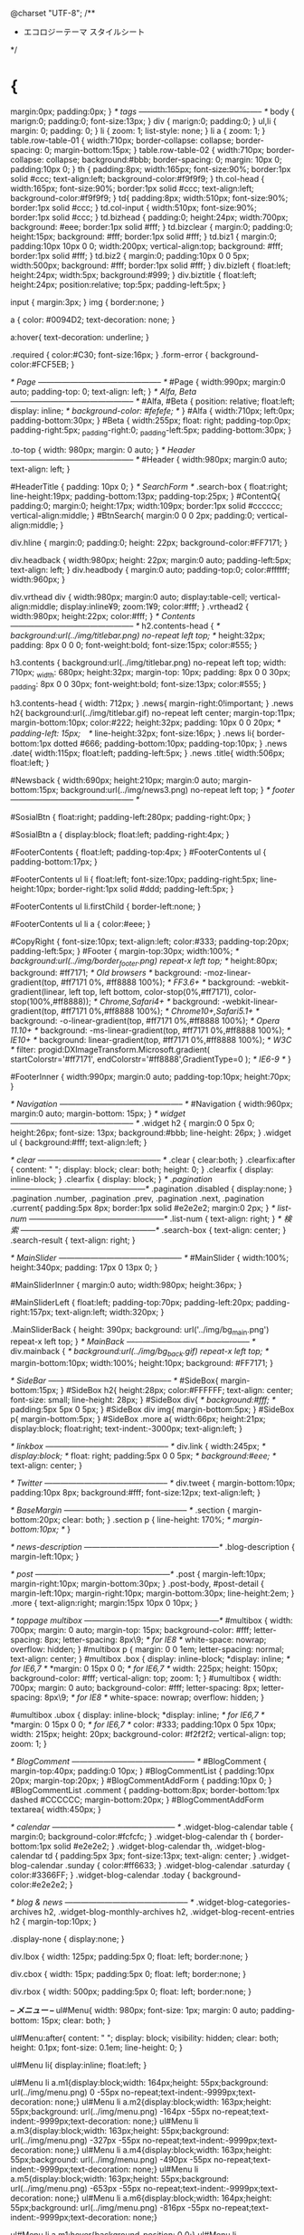 @charset "UTF-8";
/**
 * エコロジーテーマ スタイルシート
 */
* {
	margin:0px;
	padding:0px;
}
/* tags
----------------------------------------------- */
body {
	marign:0;
	padding:0;
	font-size:13px;
}
div {
	marign:0;
	padding:0;
}
ul,li {
	margin: 0;
	padding: 0;
}
li {
	zoom: 1;
	list-style: none;
}
li a {
	zoom: 1;
}
table.row-table-01 {
	width:710px;
	border-collapse: collapse;
	border-spacing: 0;
	margin-bottom:15px;
}
table.row-table-02 {
	width:710px;
	border-collapse: collapse;
	background:#bbb;
	border-spacing: 0;
	margin: 10px 0;
	padding:10px 0;
}
th {
	padding:8px;
	width:165px;
	font-size:90%;
	border:1px solid #ccc;
	text-align:left;
	background-color:#f9f9f9;
}
th.col-head {
	width:165px;
	font-size:90%;
	border:1px solid #ccc;
	text-align:left;
	background-color:#f9f9f9;
}
td{
	padding:8px;
	width:510px;
	font-size:90%;
	border:1px solid #ccc;
}
td.col-input {
	width:510px;
	font-size:90%;
	border:1px solid #ccc;
}
td.bizhead {
	padding:0;
	height:24px;
	width:700px;
	background: #eee;
	border:1px solid #fff;
}
td.bizclear {
	margin:0;
	padding:0;
	height:15px;
	background: #fff;
	border:1px solid #fff;
}
td.biz1 {
	margin:0;
	padding:10px 10px 0 0;
	width:200px;
	vertical-align:top;
	background: #fff;
	border:1px solid #fff;
}
td.biz2 {
	margin:0;
	padding:10px 0 0 5px;
	width:500px;
	background: #fff;
	border:1px solid #fff;
}
div.bizleft {
	float:left;
	height:24px;
	width:5px;
	background:#999;
}
div.biztitle {
	float:left;
	height:24px;
	position:relative;
	top:5px; padding-left:5px;
}

input {
	margin:3px;
}
img {
	border:none;
}

a {
	color: #0094D2;
	text-decoration: none;
}
  
a:hover{
	text-decoration: underline;
}

.required {
	color:#C30;
	font-size:16px;
}
.form-error {
	background-color:#FCF5EB;
}

/* Page
----------------------------------------------- */
#Page {
	width:990px;
	margin:0 auto;
	padding-top: 0;
	text-align: left;
}
/* Alfa, Beta
----------------------------------------------- */
#Alfa,
#Beta {
	position: relative;
	float:left;
	display: inline;
/*	background-color: #fefefe; */
}
#Alfa {
	width:710px;
	left:0px;
	padding-bottom:30px;
}
#Beta {
	width:255px;
	float: right;
	padding-top:0px;
	padding-right:5px;
	_padding-right:0;
	_padding-left:5px;
	padding-bottom:30px;
}

.to-top {
	width: 980px;
	margin: 0 auto;
}
/* Header
----------------------------------------------- */
#Header {
	width:980px;
	margin:0 auto;
	text-align: left;
}

#HeaderTitle {
	padding: 10px 0;
}
/* SearchForm */
.search-box {
	float:right;
	line-height:19px;
	padding-bottom:13px;
	padding-top:25px;
}
#ContentQ{
	padding:0;
	margin:0;
	height:17px;
	width:109px;
	border:1px solid #cccccc;
	vertical-align:middle;
}
#BtnSearch{
	margin:0 0 0 2px;
	padding:0;
	vertical-align:middle;
}

div.hline {
	margin:0;
	padding:0;
	height: 22px;
	background-color:#FF7171;
}

div.headback {
	width:980px;
	height: 22px;
	margin:0 auto;
	padding-left:5px;
	text-align: left;
}
div.headbody {
	margin:0 auto;
	padding-top:0;
	color:#ffffff; width:960px;
}

div.vrthead div {
	width:980px;
	margin:0 auto;
	display:table-cell;
	vertical-align:middle;
	display:inline¥9;
	zoom:1¥9;
	color:#fff;
}
.vrthead2 {
	width:980px;
	height:22px;
	color:#fff;
}
/* Contents
----------------------------------------------- */
h2.contents-head {
/*	background:url(../img/titlebar.png) no-repeat left top; */
	height:32px;
	padding: 8px 0 0 0;
	font-weight:bold;
	font-size:15px;
	color:#555;
}

h3.contents {
	background:url(../img/titlebar.png) no-repeat left top;
	width: 710px;
	_width: 680px;
	height:32px;
	margin-top: 10px;
	padding: 8px 0  0 30px;
	_padding: 8px 0  0 30px;
	font-weight:bold;
	font-size:13px;
	color:#555;
}

h3.contents-head {
	width: 712px;
}
.news{
	margin-right:0!important;
}
.news h2{
	background:url(../img/titlebar.gif) no-repeat left center;
	margin-top:11px;
	margin-bottom:10px;
	color:#222;
	height:32px;
	padding: 10px 0  0 20px;
/*	padding-left: 15px;　*/
	line-height:32px;
	font-size:16px;
}
.news li{
	border-bottom:1px dotted #666;
	padding-bottom:10px;
	padding-top:10px;
}
.news .date{
	width:115px;
	float:left;
	padding-left:5px;
}
.news .title{
	width:506px;
	float:left;
}

#Newsback {
	width:690px;
	height:210px;
	margin:0 auto;
	margin-bottom:15px;
	background:url(../img/news3.png) no-repeat left top;
}
/* footer
----------------------------------------------- */

#SosialBtn {
	float:right;
	padding-left:280px;
	padding-right:0px;
}

#SosialBtn a {
	display:block;
	float:left;
	padding-right:4px;
}

#FooterContents {
	float:left;
	padding-top:4px;
}
#FooterContents ul {
	padding-bottom:17px;
}

#FooterContents ul li {
	float:left;
	font-size:10px;
	padding-right:5px;
	line-height:10px;
	border-right:1px solid #ddd;
	padding-left:5px;
}

#FooterContents ul li.firstChild {
	border-left:none;
}

#FooterContents ul li a {
	color:#eee;
}


#CopyRight  {
	font-size:10px;
	text-align:left;
	color:#333;
	padding-top:20px;
	padding-left:5px;
}
#Footer {
	margin-top:30px;
	width:100%;
/*	background:url(../img/border_footer.png) repeat-x left top; */
height:80px;
background: #ff7171; /* Old browsers */
background: -moz-linear-gradient(top,  #ff7171 0%, #ff8888 100%); /* FF3.6+ */
background: -webkit-gradient(linear, left top, left bottom, color-stop(0%,#ff7171), color-stop(100%,#ff8888)); /* Chrome,Safari4+ */
background: -webkit-linear-gradient(top,  #ff7171 0%,#ff8888 100%); /* Chrome10+,Safari5.1+ */
background: -o-linear-gradient(top,  #ff7171 0%,#ff8888 100%); /* Opera 11.10+ */
background: -ms-linear-gradient(top,  #ff7171 0%,#ff8888 100%); /* IE10+ */
background: linear-gradient(top,  #ff7171 0%,#ff8888 100%); /* W3C */
filter: progid:DXImageTransform.Microsoft.gradient( startColorstr='#ff7171', endColorstr='#ff8888',GradientType=0 ); /* IE6-9 */
}

#FooterInner {
	width:990px;
	margin:0 auto;
	padding-top:10px;
	height:70px;
}

/* Navigation
----------------------------------------------- */
#Navigation {
	width:960px;
	margin:0 auto;
	margin-bottom: 15px;
}
/* widget
----------------------------------------------- */
.widget h2 {
	margin:0 0 5px  0;
	height:26px;
	font-size: 13px;
	background:#bbb;
	line-height: 26px;
}
.widget ul {
	background:#fff;
	text-align:left;
}

/* clear
----------------------------------------------- */
.clear {
	clear:both;
}
.clearfix:after {
	content: " ";
	display: block;
	clear: both;
	height: 0;
}
.clearfix {
	display: inline-block;
}
.clearfix {
	display: block;
}
/* .pagination
---------------------------------------------------*/
.pagination .disabled {
	display:none;
}
.pagination .number,
.pagination .prev,
.pagination .next,
.pagination .current{
	padding:5px 8px;
	border:1px solid #e2e2e2;
	margin:0 2px;
}
/* list-num
---------------------------------------------------*/
.list-num {
	text-align: right;
}
/* 検索
---------------------------------------------------*/
.search-box {
	text-align: center;
}
.search-result {
	text-align: right;
}

/* MainSlider
----------------------------------------------- */
#MainSlider {
	width:100%;
	height:340px;
	padding: 17px 0 13px 0;
}

#MainSliderInner {
	margin:0 auto;
	width:980px;
	height:36px;
}

#MainSliderLeft {
	float:left;
	padding-top:70px;
	padding-left:20px;
	padding-right:157px;
	text-align:left;
	width:320px;
}

.MainSliderBack {
	height: 390px;
	background: url('../img/bg_main.png') repeat-x left top;
}
/* MainBack
----------------------------------------------- */
div.mainback {
/*	background:url(../img/bg_back.gif) repeat-x left top; */
	margin-bottom:10px;
	width:100%;
	height:10px;
	background: #FF7171;
}

/* SideBar
----------------------------------------------- */
#SideBox{
	margin-bottom:15px;
}
#SideBox h2{
	height:28px;
	color:#FFFFFF;
	text-align: center;
	font-size: small;
	line-height: 28px;
}
#SideBox div{
/*	background:#fff; */
	padding:5px 5px 0 5px;
}
#SideBox div img{
	margin-bottom:5px;
}
#SideBox p{
	margin-bottom:5px;
}
#SideBox .more a{
	width:66px;
	height:21px;
	display:block;
	float:right;
	text-indent:-3000px;
	text-align:left;
}

/* linkbox
----------------------------------------------- */
div.link {
	width:245px;
/*	display:block; */
	float: right;
	padding:5px 0 0 5px;
/*	background:#eee; */
	text-align: center;
}

/* Twitter
----------------------------------------------- */
div.tweet {
	margin-bottom:10px;
	padding:10px 8px;
	background:#fff;
	font-size:12px;
	text-align:left;
}

/* BaseMargin
----------------------------------------------- */
.section {
	margin-bottom:20px;
	clear: both;
}
.section p {
	line-height: 170%;
/*	margin-bottom:10px; */
}

/* news-description
---------------------------------------------------*/
.blog-description {
	margin-left:10px;
}

/* post
---------------------------------------------------*/
.post {
	margin-left:10px;
	margin-right:10px;
	margin-bottom:30px;
}
.post-body,
#post-detail {
	margin-left:10px;
	margin-right:10px;
	margin-bottom:30px;
	line-height:2em;
}
.more {
	text-align:right;
	margin:15px 10px 0 10px;
}

/* toppage multibox
---------------------------------------------------*/
#multibox {
	width: 700px;
	margin: 0 auto;
	margin-top: 15px;
	background-color: #fff;
	letter-spacing: 8px;
	letter-spacing: 8px\9;   /* for IE8 */
	white-space: nowrap;
	overflow: hidden;
}
#multibox p {
	margin: 0 0 1em;
	letter-spacing: normal;
	text-align: center;
}
#multibox .box {
	display: inline-block;
	*display: inline;   /* for IE6,7 */
	*margin: 0 15px 0 0;   /* for IE6,7 */
	width: 225px;
	height: 150px;
	background-color: #fff;
	vertical-align: top;
	zoom: 1;
}
#umultibox {
	width: 700px;
	margin: 0 auto;
	background-color: #fff;
	letter-spacing: 8px;
	letter-spacing: 8px\9;   /* for IE8 */
	white-space: nowrap;
	overflow: hidden;
}

#umultibox .ubox {
	display: inline-block;
	*display: inline;   /* for IE6,7 */
	*margin: 0 15px 0 0;   /* for IE6,7 */
	color: #333;
	padding:10px 0 5px 10px;
	width: 215px;
	height: 20px;
	background-color: #f2f2f2;
	vertical-align: top;
	zoom: 1;
}

/* BlogComment
----------------------------------------------- */
#BlogComment {
	margin-top:40px;
	padding:0 10px;
}
#BlogCommentList {
	padding:10px 20px;
	margin-top:20px;
}
#BlogCommentAddForm {
	padding:10px 0;
}
#BlogCommentList .comment {
	padding-bottom:8px;
	border-bottom:1px dashed #CCCCCC;
	margin-bottom:20px;
}
#BlogCommentAddForm textarea{
	width:450px;
}

/* calendar
----------------------------------------------- */
.widget-blog-calendar table {
	margin:0;
	background-color:#fcfcfc;
}
.widget-blog-calendar th {
	border-bottom:1px solid #e2e2e2;
}
.widget-blog-calendar th,
.widget-blog-calendar td {
	padding:5px 3px;
	font-size:13px;
	text-align: center;
}
.widget-blog-calendar .sunday {
	color:#ff6633;
}
.widget-blog-calendar .saturday {
	color:#3366FF;
}
.widget-blog-calendar .today {
	background-color:#e2e2e2;
}

/* blog & news
----------------------------------------------- */
.widget-blog-categories-archives h2,
.widget-blog-monthly-archives h2,
.widget-blog-recent-entries h2 {
	margin-top:10px;
}

.display-none {
	display:none;
}

div.lbox {
	width: 125px;
	padding:5px 0;
	float: left;
	border:none;
}

div.cbox {
	width: 15px;
	padding:5px 0;
	float: left;
	border:none;
}

div.rbox {
	width: 500px;
	padding:5px 0;
	float: left;
	border:none;
}


/*-- メニュー --*/
ul#Menu{
	width: 980px;
	font-size: 1px;
	margin: 0 auto;
	padding-bottom: 15px;
	clear: both;
}

ul#Menu:after{
	content: " ";
	display: block;
	visibility: hidden;
	clear: both;
	height: 0.1px;
	font-size: 0.1em;
	line-height: 0;
}

ul#Menu li{
	display:inline; float:left;
}

ul#Menu li a.m1{display:block;width: 164px;height: 55px;background: url(../img/menu.png) 0 -55px no-repeat;text-indent:-9999px;text-decoration: none;}
ul#Menu li a.m2{display:block;width: 163px;height: 55px;background: url(../img/menu.png) -164px -55px no-repeat;text-indent:-9999px;text-decoration: none;}
ul#Menu li a.m3{display:block;width: 163px;height: 55px;background: url(../img/menu.png) -327px -55px no-repeat;text-indent:-9999px;text-decoration: none;}
ul#Menu li a.m4{display:block;width: 163px;height: 55px;background: url(../img/menu.png) -490px -55px no-repeat;text-indent:-9999px;text-decoration: none;}
ul#Menu li a.m5{display:block;width: 163px;height: 55px;background: url(../img/menu.png) -653px -55px no-repeat;text-indent:-9999px;text-decoration: none;}
ul#Menu li a.m6{display:block;width: 164px;height: 55px;background: url(../img/menu.png) -816px -55px no-repeat;text-indent:-9999px;text-decoration: none;}

ul#Menu li a.m1:hover{background-position: 0 0;}
ul#Menu li a.m2:hover{background-position: -164px 0;}
ul#Menu li a.m3:hover{background-position: -327px 0;}
ul#Menu li a.m4:hover{background-position: -490px 0;}
ul#Menu li a.m5:hover{background-position: -653px 0;}
ul#Menu li a.m6:hover{background-position: -816px 0;}

/* body#Default ul#Menu li a.m1{background-position: 0 0;} *//* グローバルメニューでトップページの下線を表示する場合はコメントアウトを外して下さい  */
body#Corp ul#Menu li a.m2{background-position: -164px 0;}
body#Products ul#Menu li a.m3{background-position: -327px 0;}
body#Business ul#Menu li a.m4{background-position: -490px 0;}
body#NewsIndex ul#Menu li a.m5{background-position: -653px 0;}
body#ContactIndex ul#Menu li a.m6{background-position: -816px 0;}